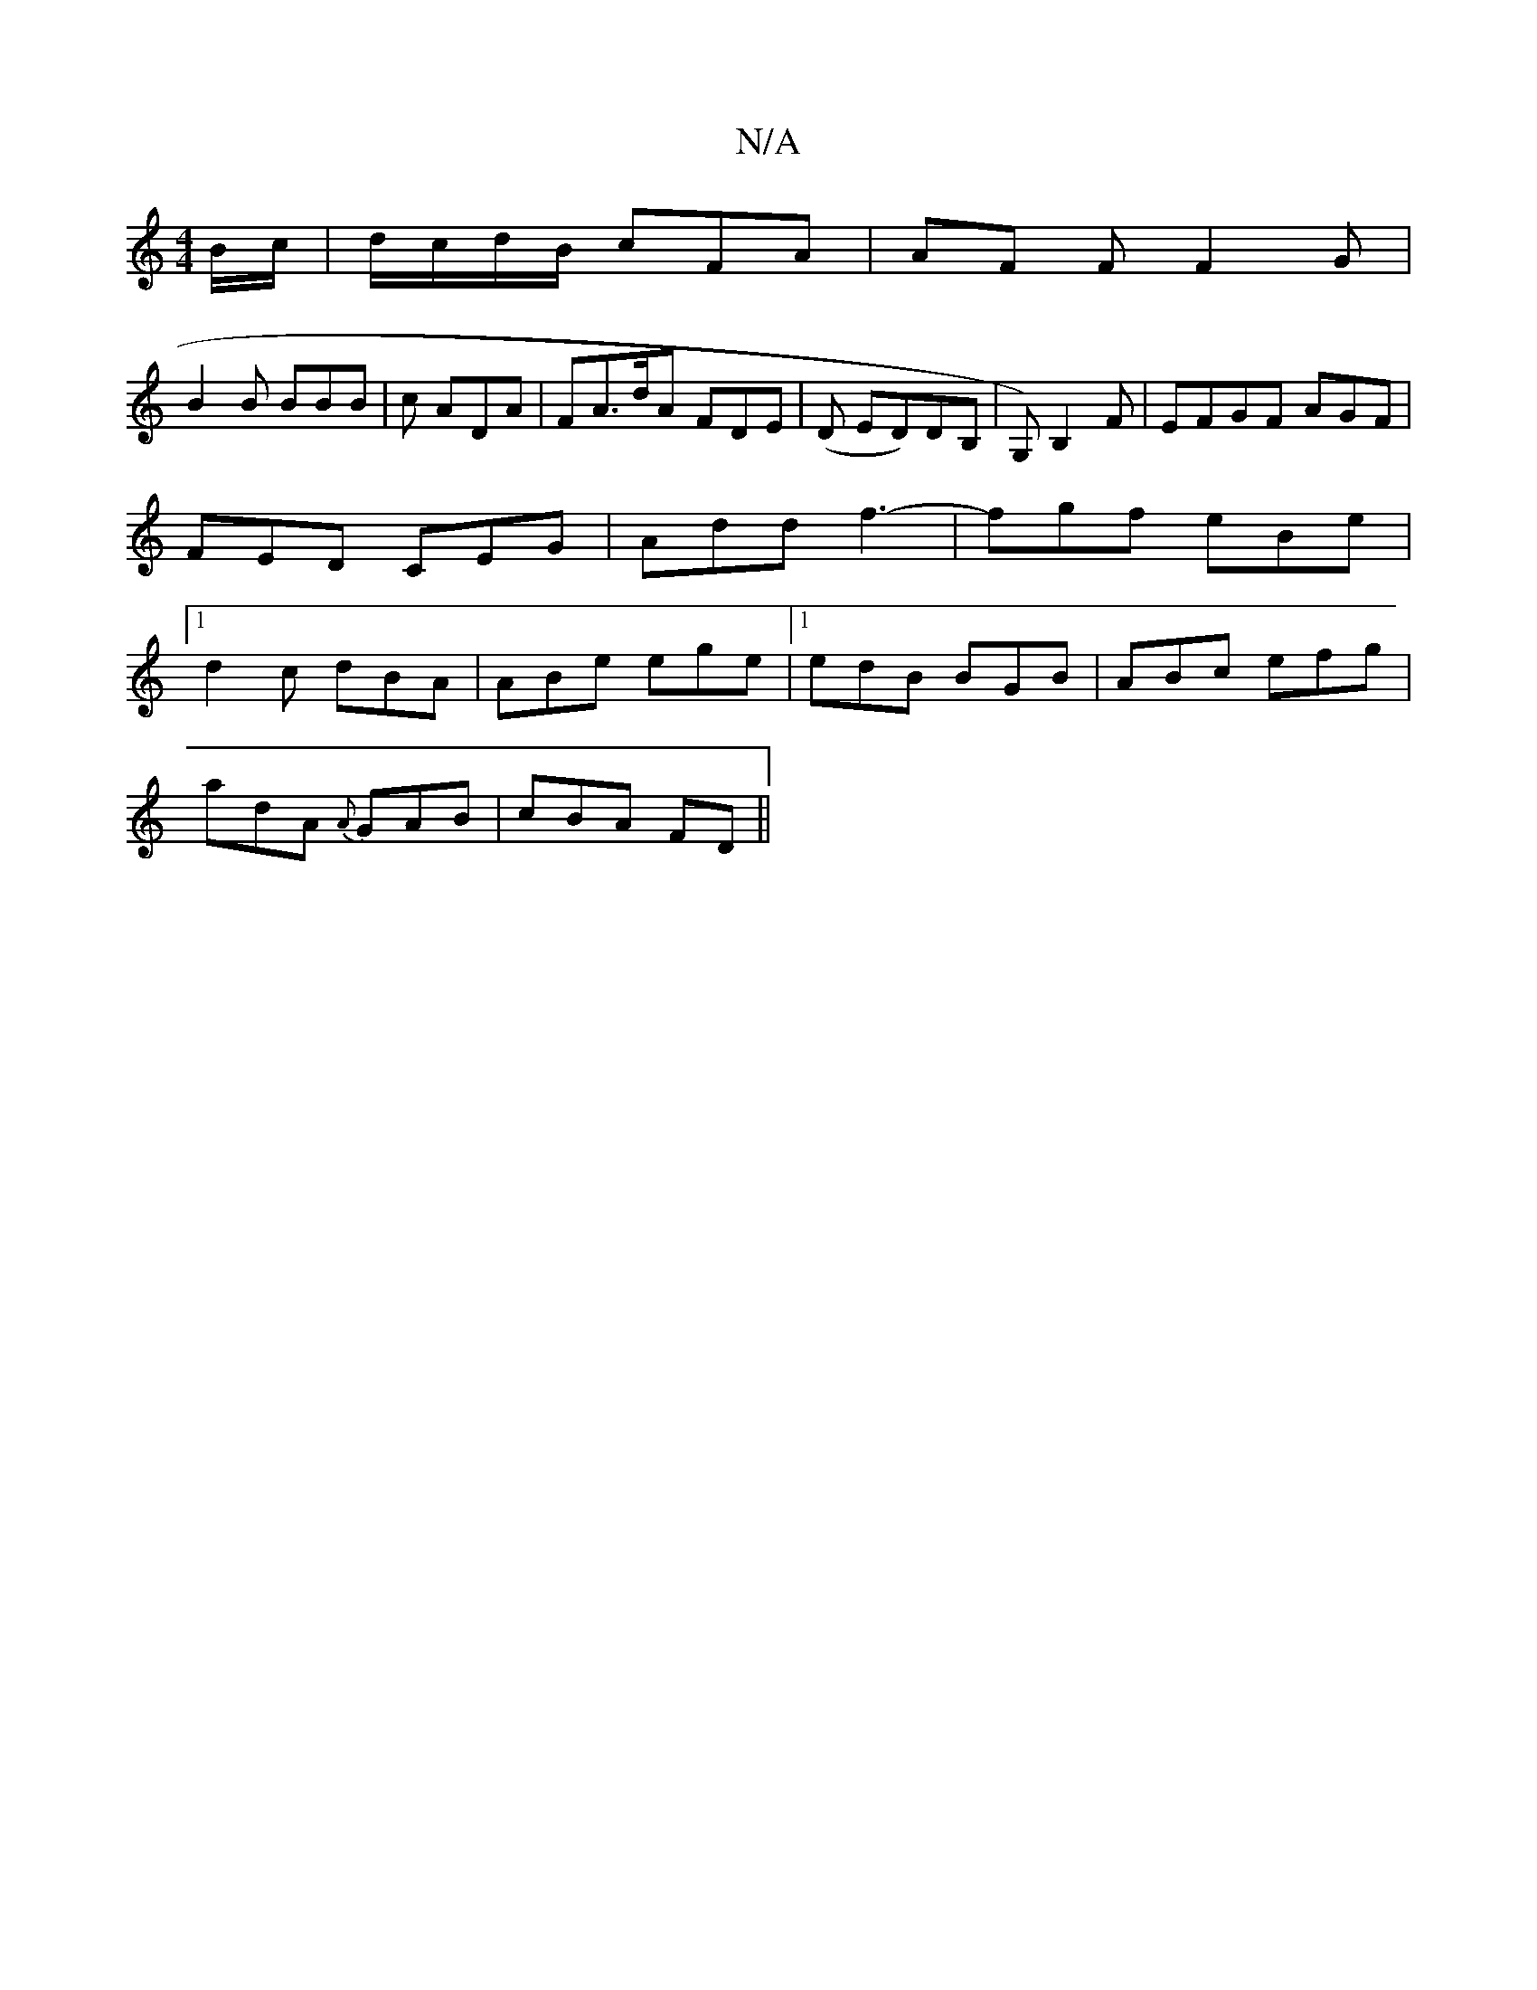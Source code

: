 X:1
T:N/A
M:4/4
R:N/A
K:Cmajor
 B/c/|d/c/d/B/ cFA | AF F F2 G|
B2 B BBB | c ADA | FA>dA FDE | (D ED)DB, |G,) B,2 F|EFGF AGF|FED CEG|Add f3-|fgf eBe|[1 d2c dBA|ABe ege|1 edB BGB|ABc efg |
adA {A}GAB|cBA FD||

F2D =FA|
DBB dgf| g3^g 